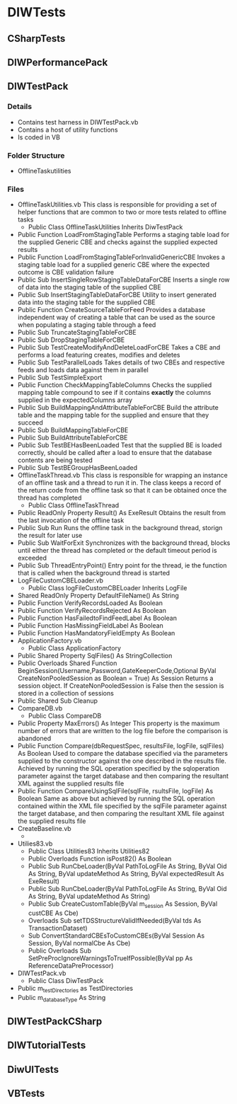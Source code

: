 * DIWTests
** CSharpTests
** DIWPerformancePack
** DIWTestPack
*** Details
    + Contains test harness in DIWTestPack.vb
    + Contains a host of utility functions
    + Is coded in VB
*** Folder Structure
    + OfflineTaskutilities
*** Files
    + OfflineTaskUtilities.vb
      This class is responsible for providing a set of helper functions that are common to two or more tests related to offline tasks
      * Public Class OfflineTaskUtilities Inherits DiwTestPack
	- Public Function LoadFromStagingTable
	  Performs a staging table load for the supplied Generic CBE and checks against the supplied expected results
	- Public Function LoadFromStagingTableForInvalidGenericCBE
	  Invokes a staging table load for a supplied generic CBE where the expected outcome is CBE validation failure
	- Public Sub InsertSingleRowStagingTableDataForCBE
	  Inserts a single row of data into the staging table of the supplied CBE
	- Public Sub InsertStagingTableDataForCBE
	  Utility to insert generated data into the staging table for the supplied CBE
	- Public Function CreateSourceTableForFeed
	  Provides a database independent way of creating a table that can be used as the source when populating a staging table through a feed
	- Public Sub TruncateStagingTableForCBE
	- Public Sub DropStagingTableForCBE
	- Public Sub TestCreateModifyAndDeleteLoadForCBE
	  Takes a CBE and performs a load featuring creates, modifies and deletes
	- Public Sub TestParallelLoads
	  Takes details of two CBEs and respective feeds and loads data against them in parallel
	- Public Sub TestSimpleExport
	- Public Function CheckMappingTableColumns
	  Checks the supplied mapping table compound to see if it contains *exactly* the columns supplied in the expectedColumns array
	- Public Sub BuildMappingAndAttributeTableForCBE
	  Build the attribute table and the mapping table for the supplied and ensure that they succeed
	- Public Sub BuildMappingTableForCBE
	- Public Sub BuildAttributeTableForCBE
	- Public Sub TestBEHasBeenLoaded
	  Test that the supplied BE is loaded correctly, should be called after a load to ensure that the database contents are being tested
	- Public Sub TestBEGroupHasBeenLoaded
    + OfflineTaskThread.vb
      This class is responsible for wrapping an instance of an offline task and a thread to run it in. The class keeps a record of the return code from the offline task so that it can be obtained once the thread has completed
      * Public Class OfflineTaskThread
	- Public ReadOnly Property Result() As ExeResult
	  Obtains the result from the last invocation of the offline task
	- Public Sub Run
	  Runs the offline task in the background thread, storign the result for later use
	- Public Sub WaitForExit
	  Synchronizes with the background thread, blocks until either the thread has completed or the default timeout period is exceeded
	- Public Sub ThreadEntryPoint()
	  Entry point for the thread, ie the function that is called when the background thread is started
    + LogFileCustomCBELoader.vb
      * Public Class logFileCustomCBELoader Inherits LogFile
	- Shared ReadOnly Property DefaultFileName() As String
	- Public Function VerifyRecordsLoaded As Boolean
	- Public Function VerifyRecordsRejected As Boolean
	- Public Function HasFailedtoFindFeedLabel As Boolean
	- Public Function HasMissingFieldLabel As Boolean
	- Public Function HasMandatoryFieldEmpty As Boolean
    + ApplicationFactory.vb
      * Public Class ApplicationFactory
	- Public Shared Property SqlFiles() As StringCollection
	- Public Overloads Shared Function BeginSession(Username,Password,GateKeeperCode,Optional ByVal CreateNonPooledSession as Boolean = True) As Session
	  Returns a session object. If CreateNonPooledSession is False then the session is stored in a collection of sessions
	- Public Shared Sub Cleanup	  
    + CompareDB.vb
      * Public Class CompareDB
	- Public Property MaxErrors() As Integer
	  This property is the maximum number of errors that are written to the log file before the comparison is abandoned
	- Public Function Compare(dbRequestSpec, resultsFile, logFile, sqlFiles) As Boolean
	  Used to compare the database specified via the parameters supplied to the constructor against the one described in the results file. Achieved by running the SQL operation specified by the sqloperation parameter against the target database and then comparing the resultant XML against the supplied results file
	- Public Function CompareUsingSqlFile(sqlFile, rsultsFile, logFile) As Boolean
	  Same as above but achieved by running the SQL operation contained within the XML file specified by the sqlFile parameter against the target database, and then comparing the resultant XML file against the supplied results file
    + CreateBaseline.vb
      * 
    + Utilies83.vb
      * Public Class Utilities83 Inherits Utilities82
	 - Public Overloads Function isPost82() As Boolean
	 - Public Sub RunCbeLoader(ByVal PathToLogFile As String, ByVal Oid As String, ByVal updateMethod As String, ByVal expectedResult As ExeResult)
	 - Public Sub RunCbeLoader(ByVal PathToLogFile As String, ByVal Oid As String, ByVal updateMethod As String)
	 - Public Sub CreateCustomTable(ByVal m_session As Session, ByVal custCBE As Cbe)
	 - Overloads Sub setTDSStructureValidIfNeeded(ByVal tds As TransactionDataset)
	 - Sub ConvertStandardCBEsToCustomCBEs(ByVal Session As Session, ByVal normalCbe As Cbe)
	 - Public Overloads Sub SetPreProcIgnoreWarningsToTrueIfPossible(ByVal pp As ReferenceDataPreProcessor)
    + DIWTestPack.vb
      * Public Class DiwTestPack
	- Public m_testDirectories as TestDirectories
	- Public m_databaseType As String

** DIWTestPackCSharp
** DIWTutorialTests
** DiwUITests
** VBTests
